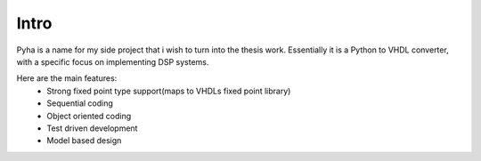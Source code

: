 Intro
-----

Pyha is a name for my side project that i wish to turn into the thesis work. Essentially it is a Python to VHDL converter, with a specific focus on implementing DSP systems.

Here are the main features:
    - Strong fixed point type support(maps to VHDLs fixed point library)
    - Sequential coding
    - Object oriented coding
    - Test driven development
    - Model based design

